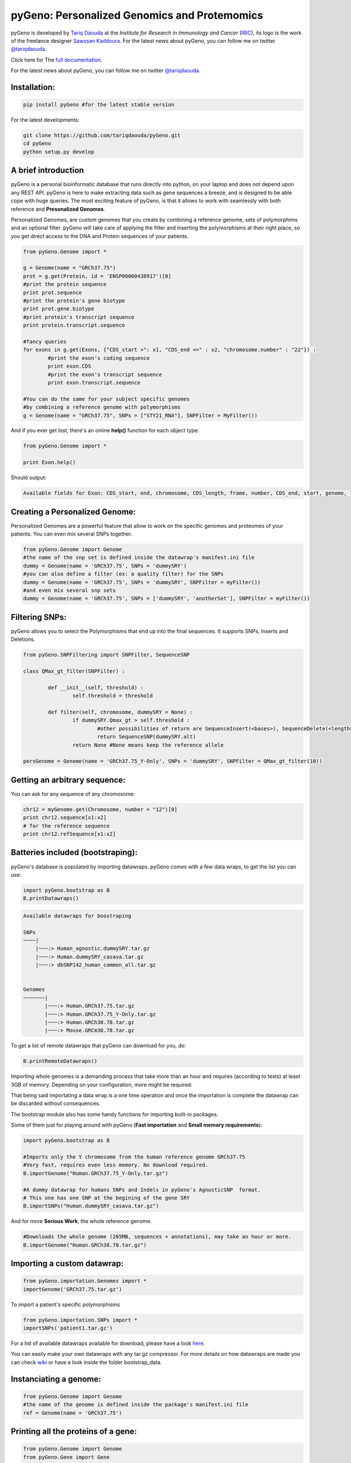 pyGeno: Personalized Genomics and Protemomics
=============================================

.. image:: http://bioinfo.iric.ca/~daoudat/pyGeno/_static/logo.png
   :alt: pyGeno's logo

pyGeno is developed by `Tariq Daouda`_ at the *Institute for Research in Immunology and Cancer* (IRIC_), its logo is the work of the freelance designer `Sawssan Kaddoura`_.
For the latest news about pyGeno, you can follow me on twitter `@tariqdaouda`_.

.. _Tariq Daouda: http://wwww.tariqdaouda.com
.. _IRIC: http://www.iric.ca
.. _Sawssan Kaddoura: http://www.sawssankaddoura.com


Click here for The `full documentation`_.

.. _full documentation: http://pygeno.iric.ca/

For the latest news about pyGeno, you can follow me on twitter `@tariqdaouda`_.

.. _@tariqdaouda: https://www.twitter.com/tariqdaouda

Installation:
-------------

.. code:: python
	
	pip install pyGeno #for the latest stable version

For the latest developments:

.. code:: shell

	git clone https://github.com/tariqdaouda/pyGeno.git
	cd pyGeno
	python setup.py develop

A brief introduction
--------------------

pyGeno is a personal bioinformatic database that runs directly into python, on your laptop and does not depend
upon any REST API. pyGeno is here to make extracting data such as gene sequences a breeze, and is designed to
be able cope with huge queries. The most exciting feature of pyGeno, is that it allows to work with seamlessly with both reference and **Presonalized Genomes**.

Personalized Genomes, are custom genomes that you create by combining a reference genome, sets of polymorphims and an optional filter.
pyGeno will take care of applying the filter and inserting the polymorphisms at their right place, so you get
direct access to the DNA and Protein sequences of your patients.

.. code:: python

	from pyGeno.Genome import *
	
	g = Genome(name = "GRCh37.75")
	prot = g.get(Protein, id = 'ENSP00000438917')[0]
	#print the protein sequence
	print prot.sequence
	#print the protein's gene biotype
	print prot.gene.biotype
	#print protein's transcript sequence
	print protein.transcript.sequence
	
	#fancy queries
	for exons in g.get(Exons, {"CDS_start >": x1, "CDS_end <=" : x2, "chromosome.number" : "22"}) :
		#print the exon's coding sequence
		print exon.CDS
		#print the exon's transcript sequence
		print exon.transcript.sequence
	
	#You can do the same for your subject specific genomes
	#by combining a reference genome with polymorphisms
	g = Genome(name = "GRCh37.75", SNPs = ["STY21_RNA"], SNPFilter = MyFilter())

And if you ever get lost, there's an online **help()** function for each object type:

.. code:: python

	from pyGeno.Genome import *
	
	print Exon.help()

Should output:

.. code::
	
	Available fields for Exon: CDS_start, end, chromosome, CDS_length, frame, number, CDS_end, start, genome, length, protein, gene, transcript, id, strand

	
Creating a Personalized Genome:
-------------------------------
Personalized Genomes are a powerful feature that allow to work on the specific genomes and proteomes of your patients.
You can even mix several SNPs together.

.. code:: python
  
  from pyGeno.Genome import Genome
  #the name of the snp set is defined inside the datawrap's manifest.ini file
  dummy = Genome(name = 'GRCh37.75', SNPs = 'dummySRY')
  #you can also define a filter (ex: a quality filter) for the SNPs
  dummy = Genome(name = 'GRCh37.75', SNPs = 'dummySRY', SNPFilter = myFilter())
  #and even mix several snp sets  
  dummy = Genome(name = 'GRCh37.75', SNPs = ['dummySRY', 'anotherSet'], SNPFilter = myFilter())

Filtering SNPs:
---------------
pyGeno allows you to select the Polymorphisms that end up into the final sequences. It supports SNPs, Inserts and Deletions.

.. code:: python

	from pyGeno.SNPFiltering import SNPFilter, SequenceSNP

	class QMax_gt_filter(SNPFilter) :
		
		def __init__(self, threshold) :
			self.threshold = threshold
			
		def filter(self, chromosome, dummySRY = None) :
			if dummySRY.Qmax_gt > self.threshold :
				#other possibilities of return are SequenceInsert(<bases>), SequenceDelete(<length>)
				return SequenceSNP(dummySRY.alt)
			return None #None means keep the reference allele
	
	persGenome = Genome(name = 'GRCh37.75_Y-Only', SNPs = 'dummySRY', SNPFilter = QMax_gt_filter(10))

Getting an arbitrary sequence:
------------------------------
You can ask for any sequence of any chromosome:

.. code:: python
	
	chr12 = myGenome.get(Chromosome, number = "12")[0]
	print chr12.sequence[x1:x2]
	# for the reference sequence
  	print chr12.refSequence[x1:x2]

Batteries included (bootstraping):
---------------------------------

pyGeno's database is populated by importing datawraps.
pyGeno comes with a few data wraps, to get the list you can use:

.. code:: python
	
	import pyGeno.bootstrap as B
	B.printDatawraps()

.. code::

	Available datawraps for boostraping
	
	SNPs
	~~~~|
	    |~~~:> Human_agnostic.dummySRY.tar.gz
	    |~~~:> Human.dummySRY_casava.tar.gz
	    |~~~:> dbSNP142_human_common_all.tar.gz
	
	
	Genomes
	~~~~~~~|
	       |~~~:> Human.GRCh37.75.tar.gz
	       |~~~:> Human.GRCh37.75_Y-Only.tar.gz
	       |~~~:> Human.GRCh38.78.tar.gz
	       |~~~:> Mouse.GRCm38.78.tar.gz

To get a list of remote datawraps that pyGeno can download for you, do:

.. code:: python

	B.printRemoteDatawraps()

Importing whole genomes is a demanding process that take more than an hour and requires (according to tests) 
at least 3GB of memory. Depending on your configuration, more might be required.

That being said importating a data wrap is a one time operation and once the importation is complete the datawrap
can be discarded without consequences.

The bootstrap module also has some handy functions for importing built-in packages.

Some of them just for playing around with pyGeno (**Fast importation** and **Small memory requirements**):

.. code:: python
	
	import pyGeno.bootstrap as B

	#Imports only the Y chromosome from the human reference genome GRCh37.75
	#Very fast, requires even less memory. No download required.
	B.importGenome("Human.GRCh37.75_Y-Only.tar.gz")
	
	#A dummy datawrap for humans SNPs and Indels in pyGeno's AgnosticSNP  format. 
	# This one has one SNP at the begining of the gene SRY
	B.importSNPs("Human.dummySRY_casava.tar.gz")

And for more **Serious Work**, the whole reference genome.

.. code:: python

	#Downloads the whole genome (205MB, sequences + annotations), may take an hour or more.
	B.importGenome("Human.GRCh38.78.tar.gz")
	
Importing a custom datawrap:
--------------------------

.. code:: python

  from pyGeno.importation.Genomes import *
  importGenome('GRCh37.75.tar.gz')

To import a patient's specific polymorphisms

.. code:: python

  from pyGeno.importation.SNPs import *
  importSNPs('patient1.tar.gz')

For a list of available datawraps available for download, please have a look here_.

You can easily make your own datawraps with any tar.gz compressor.
For more details on how datawraps are made you can check wiki_ or have a look inside the folder bootstrap_data.

.. _here: http://pygeno.iric.ca/datawraps.html
.. _wiki: https://github.com/tariqdaouda/pyGeno/wiki/How-to-create-a-pyGeno-friendly-package-to-import-your-data%3F

Instanciating a genome:
-----------------------
.. code:: python
	
	from pyGeno.Genome import Genome
	#the name of the genome is defined inside the package's manifest.ini file
	ref = Genome(name = 'GRCh37.75')

Printing all the proteins of a gene:
-----------------------------------
.. code:: python

  from pyGeno.Genome import Genome
  from pyGeno.Gene import Gene
  from pyGeno.Protein import Protein

Or simply:

.. code:: python

  from pyGeno.Genome import *

then:

.. code:: python

  ref = Genome(name = 'GRCh37.75')
  #get returns a list of elements
  gene = ref.get(Gene, name = 'TPST2')[0]
  for prot in gene.get(Protein) :
  	print prot.sequence

Making queries, get() Vs iterGet():
-----------------------------------
iterGet is a faster version of get that returns an iterator instead of a list.

Making queries, syntax:
----------------------
pyGeno's get function uses the expressivity of rabaDB.

These are all possible query formats:

.. code:: python

  ref.get(Gene, name = "SRY")
  ref.get(Gene, { "name like" : "HLA"})
  chr12.get(Exon, { "start >=" : 12000, "end <" : 12300 })
  ref.get(Transcript, { "gene.name" : 'SRY' })

Creating indexes to speed up queries:
------------------------------------
.. code:: python

  from pyGeno.Gene import Gene
  #creating an index on gene names if it does not already exist
  Gene.ensureGlobalIndex('name')
  #removing the index
  Gene.dropIndex('name')

Find in sequences:
------------------

Internally pyGeno uses a binary representation for nucleotides and amino acids to deal with polymorphisms. 
For example,both "AGC" and "ATG" will match the following sequence "...AT/GCCG...".

.. code:: python

	#returns the position of the first occurence
	transcript.find("AT/GCCG")
	#returns the positions of all occurences
	transcript.findAll("AT/GCCG")
	
	#similarly, you can also do
	transcript.findIncDNA("AT/GCCG")
	transcript.findAllIncDNA("AT/GCCG")
	transcript.findInUTR3("AT/GCCG")
	transcript.findAllInUTR3("AT/GCCG")
	transcript.findInUTR5("AT/GCCG")
	transcript.findAllInUTR5("AT/GCCG")
	
	#same for proteins
	protein.find("DEV/RDEM")
	protein.findAll("DEV/RDEM")
	
	#and for exons
	exon.find("AT/GCCG")
	exon.findAll("AT/GCCG")
	exon.findInCDS("AT/GCCG")
	exon.findAllInCDS("AT/GCCG")
	#...

	
Progress Bar:
-------------
.. code:: python

  from pyGeno.tools.ProgressBar import ProgressBar
  pg = ProgressBar(nbEpochs = 155)
  for i in range(155) :
  	pg.update(label = '%d' %i) # or simply p.update() 
  pg.close()

